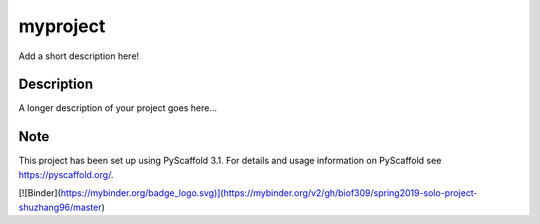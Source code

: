 =========
myproject
=========


Add a short description here!


Description
===========

A longer description of your project goes here...


Note
====

This project has been set up using PyScaffold 3.1. For details and usage
information on PyScaffold see https://pyscaffold.org/.

[![Binder](https://mybinder.org/badge_logo.svg)](https://mybinder.org/v2/gh/biof309/spring2019-solo-project-shuzhang96/master)
